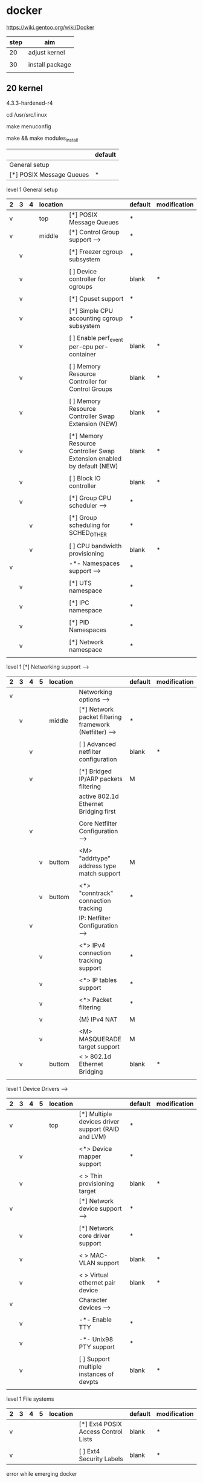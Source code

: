 * docker

https://wiki.gentoo.org/wiki/Docker

| step | aim             |
|------+-----------------|
| 20   | adjust kernel   |
|      |                 |
| 30   | install package |
|      |                 |

** 20 kernel

4.3.3-hardened-r4

cd /usr/src/linux

make menuconfig

make && make modules_install


|                          | default |
|--------------------------+---------|
| General setup            |         |
| [*] POSIX Message Queues | *       |

level 1 General setup 

| 2 | 3 | 4 | location |                                                                              | default | modification |
|---+---+---+----------+------------------------------------------------------------------------------+---------+--------------|
| v |   |   | top      | [*] POSIX Message Queues                                                     | *       |              |
|---+---+---+----------+------------------------------------------------------------------------------+---------+--------------|
| v |   |   | middle   | [*] Control Group support  --->                                              | *       |              |
|   |   |   |          |                                                                              |         |              |
|   | v |   |          | [*]   Freezer cgroup subsystem                                               | *       |              |
|   |   |   |          |                                                                              |         |              |
|   | v |   |          | [ ]   Device controller for cgroups                                          | blank   | *            |
|   |   |   |          |                                                                              |         |              |
|   | v |   |          | [*]   Cpuset support                                                         | *       |              |
|   |   |   |          |                                                                              |         |              |
|   | v |   |          | [*]   Simple CPU accounting cgroup subsystem                                 | *       |              |
|   |   |   |          |                                                                              |         |              |
|   | v |   |          | [ ]   Enable perf_event per-cpu per-container                                | blank   | *            |
|   |   |   |          |                                                                              |         |              |
|   | v |   |          | [ ]   Memory Resource Controller for Control Groups                          | blank   | *            |
|   |   |   |          |                                                                              |         |              |
|   | v |   |          | [ ]     Memory Resource Controller Swap Extension (NEW)                      | blank   | *            |
|   |   |   |          |                                                                              |         |              |
|   | v |   |          | [*]       Memory Resource Controller Swap Extension enabled by default (NEW) | blank   | *            |
|   |   |   |          |                                                                              |         |              |
|   | v |   |          | [ ]   Block IO controller                                                    | blank   | *            |
|   |   |   |          |                                                                              |         |              |
|---+---+---+----------+------------------------------------------------------------------------------+---------+--------------|
|   | v |   |          | [*]   Group CPU scheduler  --->                                              | *       |              |
|   |   |   |          |                                                                              |         |              |
|   |   | v |          | [*]   Group scheduling for SCHED_OTHER                                       | *       |              |
|   |   |   |          |                                                                              |         |              |
|   |   | v |          | [ ]     CPU bandwidth provisioning                                           | blank   | *            |
|---+---+---+----------+------------------------------------------------------------------------------+---------+--------------|
| v |   |   |          | -*- Namespaces support  --->                                                 | *       |              |
|   |   |   |          |                                                                              |         |              |
|   | v |   |          | [*]   UTS namespace                                                          | *       |              |
|   |   |   |          |                                                                              |         |              |
|   | v |   |          | [*]   IPC namespace                                                          | *       |              |
|   |   |   |          |                                                                              |         |              |
|   | v |   |          | [*]   PID Namespaces                                                         | *       |              |
|   |   |   |          |                                                                              |         |              |
|   | v |   |          | [*]   Network namespace                                                      | *       |              |
|   |   |   |          |                                                                              |         |              |



level 1   [*] Networking support  --->   
| 2 | 3 | 4 | 5 | location |                                                          | default | modification |
|---+---+---+---+----------+----------------------------------------------------------+---------+--------------|
| v |   |   |   |          | Networking options  --->                                 |         |              |
|---+---+---+---+----------+----------------------------------------------------------+---------+--------------|
|   | v |   |   | middle   | [*] Network packet filtering framework (Netfilter)  ---> | *       |              |
|   |   |   |   |          |                                                          |         |              |
|   |   | v |   |          | [ ]   Advanced netfilter configuration                   | blank   | *            |
|   |   |   |   |          |                                                          |         |              |
|   |   | v |   |          | [*]     Bridged IP/ARP packets filtering                 | M       |              |
|   |   |   |   |          | active  802.1d Ethernet Bridging first                   |         |              |
|   |   |   |   |          |                                                          |         |              |
|---+---+---+---+----------+----------------------------------------------------------+---------+--------------|
|   |   | v |   |          | Core Netfilter Configuration  --->                       |         |              |
|   |   |   |   |          |                                                          |         |              |
|   |   |   | v | buttom   | <M>   "addrtype" address type match support              | M       |              |
|   |   |   |   |          |                                                          |         |              |
|   |   |   | v | buttom   | <*>   "conntrack" connection tracking                    | *       |              |
|---+---+---+---+----------+----------------------------------------------------------+---------+--------------|
|   |   | v |   |          | IP: Netfilter Configuration  --->                        |         |              |
|   |   |   |   |          |                                                          |         |              |
|   |   |   | v |          | <*> IPv4 connection tracking support                     | *       |              |
|   |   |   |   |          |                                                          |         |              |
|   |   |   | v |          | <*> IP tables support                                    | *       |              |
|   |   |   |   |          |                                                          |         |              |
|   |   |   | v |          | <*>   Packet filtering                                   | *       |              |
|   |   |   |   |          |                                                          |         |              |
|   |   |   | v |          | {M} IPv4 NAT                                             | M       |              |
|   |   |   |   |          |                                                          |         |              |
|   |   |   | v |          | <M>     MASQUERADE target support                        | M       |              |
|---+---+---+---+----------+----------------------------------------------------------+---------+--------------|
|   | v |   |   | buttom   | < > 802.1d Ethernet Bridging                             | blank   | *            |
|   |   |   |   |          |                                                          |         |              |


level 1    Device Drivers  --->    
| 2 | 3 | 4 | 5 | location |                                                    | default | modification |
|---+---+---+---+----------+----------------------------------------------------+---------+--------------|
| v |   |   |   | top      | [*] Multiple devices driver support (RAID and LVM) | *       |              |
|   |   |   |   |          |                                                    |         |              |
|   | v |   |   |          | <*>   Device mapper support                        | *       |              |
|   |   |   |   |          |                                                    |         |              |
|   | v |   |   |          | < >     Thin provisioning target                   | blank   | *            |
|---+---+---+---+----------+----------------------------------------------------+---------+--------------|
| v |   |   |   |          | [*] Network device support  --->                   | *       |              |
|   |   |   |   |          |                                                    |         |              |
|   | v |   |   |          | [*]   Network core driver support                  | *       |              |
|   |   |   |   |          |                                                    |         |              |
|   | v |   |   |          | < >     MAC-VLAN support                           | blank   | *            |
|   |   |   |   |          |                                                    |         |              |
|   | v |   |   |          | < >     Virtual ethernet pair device               | blank   | *            |
|---+---+---+---+----------+----------------------------------------------------+---------+--------------|
| v |   |   |   |          | Character devices  --->                            |         |              |
|   |   |   |   |          |                                                    |         |              |
|   | v |   |   |          | -*- Enable TTY                                     | *       |              |
|   |   |   |   |          |                                                    |         |              |
|   | v |   |   |          | -*-   Unix98 PTY support                           | *       |              |
|   |   |   |   |          |                                                    |         |              |
|   | v |   |   |          | [ ]     Support multiple instances of devpts       | blank   | *            |
|   |   |   |   |          |                                                    |         |              |


level 1 File systems
| 2 | 3 | 4 | 5 | location |                                       | default | modification |
|---+---+---+---+----------+---------------------------------------+---------+--------------|
| v |   |   |   |          | [*]   Ext4 POSIX Access Control Lists | blank   | *            |
|   |   |   |   |          |                                       |         |              |
| v |   |   |   |          | [ ]   Ext4 Security Labels            | blank   | *            |




error while emerging docker

CONFIG_MACVLAN:     is not set when it should be. [2016-03-03 Thu 14:58]

CONFIG_MEMCG_SWAP: is required if you wish to limit swap usage of containers [2016-03-03 Thu 15:01]

CONFIG_MEMCG_SWAP_ENABLED:  is not set when it should be. [2016-03-03 Thu 15:02]

CONFIG_BLK_CGROUP:  is not set when it should be. [2016-03-03 Thu 15:04]

CONFIG_EXT4_FS_POSIX_ACL:   is not set when it should be. [2016-03-03 Thu 15:05]

CONFIG_EXT4_FS_SECURITY:    is not set when it should be. [2016-03-03 Thu 15:06]






** 30 emerge

emerge --ask --verbose app-emulation/docker

root # /etc/init.d/docker start
root # rc-update add docker default 




